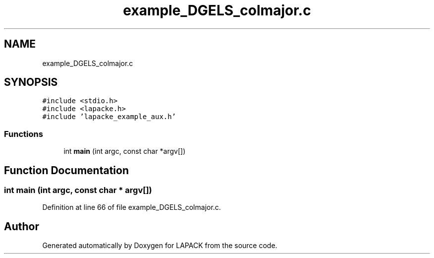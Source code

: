 .TH "example_DGELS_colmajor.c" 3 "Tue Nov 14 2017" "Version 3.8.0" "LAPACK" \" -*- nroff -*-
.ad l
.nh
.SH NAME
example_DGELS_colmajor.c
.SH SYNOPSIS
.br
.PP
\fC#include <stdio\&.h>\fP
.br
\fC#include <lapacke\&.h>\fP
.br
\fC#include 'lapacke_example_aux\&.h'\fP
.br

.SS "Functions"

.in +1c
.ti -1c
.RI "int \fBmain\fP (int argc, const char *argv[])"
.br
.in -1c
.SH "Function Documentation"
.PP 
.SS "int main (int argc, const char * argv[])"

.PP
Definition at line 66 of file example_DGELS_colmajor\&.c\&.
.SH "Author"
.PP 
Generated automatically by Doxygen for LAPACK from the source code\&.
